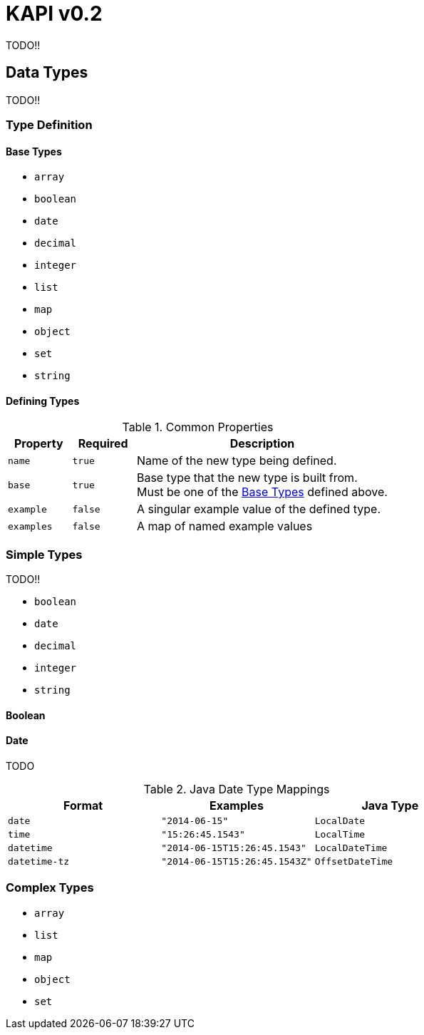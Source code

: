 = KAPI v0.2
:icons: font
:source-highlighter: highlightjs

TODO!!

== Data Types

TODO!!

=== Type Definition

==== Base Types

* `array`
* `boolean`
* `date`
* `decimal`
* `integer`
* `list`
* `map`
* `object`
* `set`
* `string`


==== Defining Types

.Common Properties
[cols="1m,1m,4"]
|===
| Property | Required | Description

| name
| true
| Name of the new type being defined.

| base
| true
| Base type that the new type is built from. +
Must be one of the <<Base Types>> defined above.

| example
| false
| A singular example value of the defined type. +

| examples
| false
| A map of named example values

|===

=== Simple Types

TODO!!

* `boolean`
* `date`
* `decimal`
* `integer`
* `string`

==== Boolean

==== Date

TODO

.Java Date Type Mappings
[cols="1m,1m,1m"]
|===
| Format | Examples | Java Type

| date
| "2014-06-15"
| LocalDate

| time
| "15:26:45.1543"
| LocalTime

| datetime
| "2014-06-15T15:26:45.1543"
| LocalDateTime

| datetime-tz
| "2014-06-15T15:26:45.1543Z"
| OffsetDateTime

|===

=== Complex Types

* `array`
* `list`
* `map`
* `object`
* `set`

////



////